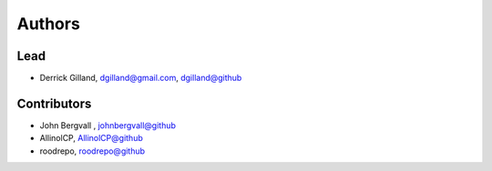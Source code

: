 Authors
=======


Lead
----

- Derrick Gilland, dgilland@gmail.com, `dgilland@github <https://github.com/dgilland>`_


Contributors
------------

- John Bergvall , `johnbergvall@github <https://github.com/johnbergvall>`_
- AllinolCP, `AllinolCP@github <https://github.com/AllinolCP>`_
- roodrepo, `roodrepo@github <https://github.com/roodrepo>`_
